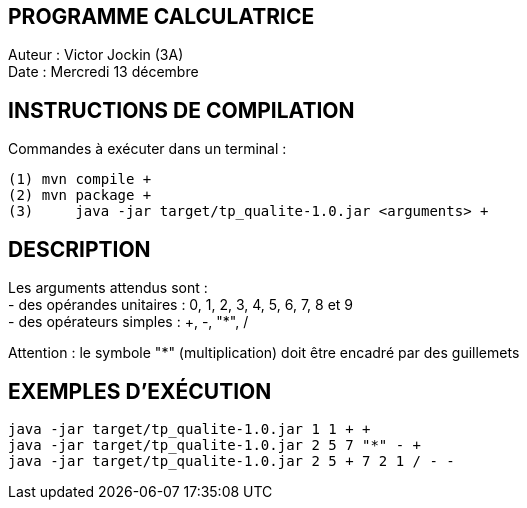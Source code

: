 PROGRAMME CALCULATRICE   
----------------------
Auteur :	Victor Jockin (3A) +
Date :		Mercredi 13 décembre +


INSTRUCTIONS DE COMPILATION
---------------------------
Commandes à exécuter dans un terminal : +
[source]
----
(1) mvn compile +
(2) mvn package +
(3)	java -jar target/tp_qualite-1.0.jar <arguments> +
----

DESCRIPTION
-----------
Les arguments attendus sont : +
- des opérandes unitaires : 0, 1, 2, 3, 4, 5, 6, 7, 8 et 9 +
- des opérateurs simples : +, -, "*", / +

Attention : le symbole "*" (multiplication) doit être encadré par des guillemets +


EXEMPLES D'EXÉCUTION
--------------------
[source]
----
java -jar target/tp_qualite-1.0.jar 1 1 + +
java -jar target/tp_qualite-1.0.jar 2 5 7 "*" - +
java -jar target/tp_qualite-1.0.jar 2 5 + 7 2 1 / - -
----
